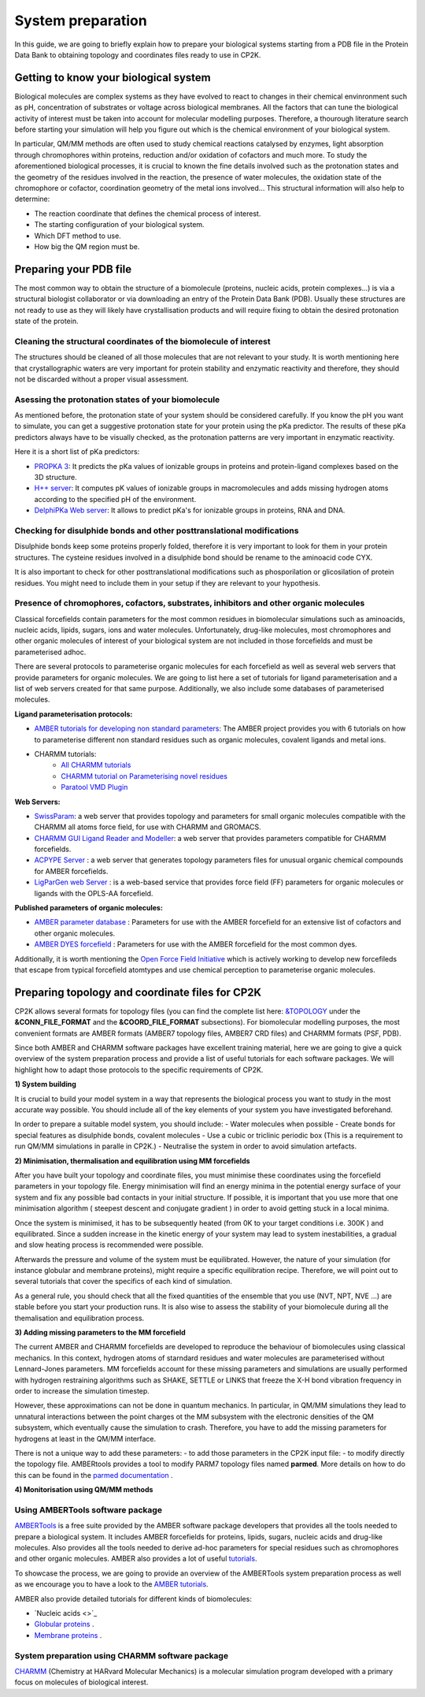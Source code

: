 ==============================
 System preparation 
==============================

In this guide, we are going to briefly explain how to prepare your biological systems starting from a PDB file in the Protein Data Bank to obtaining topology and coordinates files ready to use in CP2K. 

--------------------------------------
Getting to know your biological system
--------------------------------------

Biological molecules are complex systems as they have evolved to react to changes in their chemical envinronment such as pH, concentration of substrates or voltage across biological membranes. All the factors that can tune the biological activity of interest must be taken into account for molecular modelling purposes. Therefore, a thourough literature search before starting your simulation will help you figure out which is the chemical environment of your biological system. 

In particular, QM/MM methods are often used to study chemical reactions catalysed by enzymes, light absorption through chromophores within proteins, reduction and/or oxidation of cofactors and much more. To study the aforementioned biological processes, it is crucial to known the fine details involved such as the protonation states and the geometry of the residues involved in the reaction, the presence of water molecules, the oxidation state of the chromophore or cofactor, coordination geometry of the metal ions involved... This structural information will also help to determine:

- The reaction coordinate that defines the chemical process of interest. 
- The starting configuration of your biological system.
- Which DFT method to use. 
- How big the QM region must be.


-----------------------
Preparing your PDB file
-----------------------

The most common way to obtain the structure of a biomolecule (proteins, nucleic acids, protein complexes...) is  via a structural biologist collaborator or via downloading an entry of the Protein Data Bank (PDB). Usually these structures are not ready to use as they will likely have crystallisation products and will require fixing to obtain the desired protonation state of the protein. 


Cleaning the structural coordinates of the biomolecule of interest
------------------------------------------------------------------

The structures should be cleaned of all those molecules that are not relevant to your study.  
It is worth mentioning here that crystallographic waters are very important for protein stability and enzymatic reactivity and therefore, they should not be discarded without a proper visual assessment. 

Asessing the protonation states of your biomolecule
---------------------------------------------------

As mentioned before, the protonation state of your system should be considered carefully. If you know the pH you want to simulate, you can get a suggestive protonation state for your protein using the pKa predictor. The results of these pKa predictors always have to be visually checked, as the protonation patterns are very important in enzymatic reactivity. 

Here it is a short list of pKa predictors:

- `PROPKA 3 <https://github.com/jensengroup/propka>`_: It predicts the pKa values of ionizable groups in proteins and protein-ligand complexes based on the 3D structure.
- `H++ server <http://biophysics.cs.vt.edu>`_: It computes pK values of ionizable groups in macromolecules and adds missing hydrogen atoms according to the specified pH of the environment.
- `DelphiPKa Web server <http://compbio.clemson.edu/pka_webserver/>`_: It allows to predict pKa's for ionizable groups in proteins, RNA and DNA.


Checking for disulphide bonds and other posttranslational modifications 
------------------------------------------------------------------------

Disulphide bonds keep some proteins properly folded, therefore it is very important to look for them in your protein structures. The cysteine residues involved in a disulphide bond should be rename to the aminoacid code CYX. 

It is also important to check for other posttranslational modifications such as phosporilation or glicosilation of protein residues. You might need to include them in your setup if they are relevant to your hypothesis. 


Presence of chromophores, cofactors, substrates, inhibitors and other organic molecules
---------------------------------------------------------------------------------------

Classical forcefields contain parameters for the most common residues in biomolecular simulations such as aminoacids, nucleic acids, lipids, sugars, ions and water molecules. Unfortunately, drug-like molecules, most chromophores and other organic molecules of interest of your biological system are not included in those forcefields and must be parameterised adhoc. 

There are several protocols to parameterise organic molecules for each forcefield as well as several web servers that provide parameters for organic molecules. We are going to list here a set of tutorials for ligand parameterisation and a list of web servers created for that same purpose. Additionally, we also include some databases of parameterised molecules. 

**Ligand parameterisation protocols:**

- `AMBER tutorials for developing non standard parameters <https://ambermd.org/tutorials/ForceField.php>`_: The AMBER project provides you with 6 tutorials on how to parameterise different non standard residues such as organic molecules, covalent ligands and metal ions. 
- CHARMM tutorials:
	- `All CHARMM tutorials <https://www.charmm.org/charmm/documentation/tutorials/>`_
	- `CHARMM tutorial on Parameterising novel residues <https://www.ks.uiuc.edu/Training/Tutorials/science/forcefield-tutorial/forcefield.pdf>`_
	- `Paratool VMD Plugin <http://www.ks.uiuc.edu/Research/vmd/plugins/paratool/>`_

**Web Servers:**

- `SwissParam <www.swissparam.ch>`_: a web server that provides topology and parameters for small organic molecules compatible with the CHARMM all atoms force field, for use with CHARMM and GROMACS.
- `CHARMM GUI Ligand Reader and Modeller <http://www.charmm-gui.org/?doc=input/ligandrm>`_: a web server that provides parameters compatible for CHARMM forcefields. 
- `ACPYPE Server <https://alanwilter.github.io/acpype/>`_ : a web server that generates topology parameters files for unusual organic chemical compounds for AMBER forcefields. 
- `LigParGen web Server <http://zarbi.chem.yale.edu/ligpargen/>`_ : is a web-based service that provides force field (FF) parameters for organic molecules or ligands with the OPLS-AA forcefield. 

**Published parameters of organic molecules:**

- `AMBER parameter database <http://research.bmh.manchester.ac.uk/bryce/amber/>`_ : Parameters for use  with the AMBER forcefield for an extensive list of cofactors and other organic molecules. 
- `AMBER DYES forcefield <https://github.com/t-/amber-dyes>`_ : Parameters for use with the AMBER forcefield for the most common dyes. 

Additionally, it is worth mentioning the `Open Force Field Initiative <https://openforcefield.org>`_ which is actively working to develop new forcefileds that escape from typical forcefield atomtypes and use chemical perception to parameterise organic molecules. 



------------------------------------------------
Preparing topology and coordinate files for CP2K
------------------------------------------------

CP2K allows several formats for topology files (you can find the complete list here: `&TOPOLOGY 
<https://manual.cp2k.org/trunk/CP2K_INPUT/FORCE_EVAL/SUBSYS/TOPOLOGY.html>`_ under the **&CONN_FILE_FORMAT** and the **&COORD_FILE_FORMAT** subsections). For biomolecular modelling purposes, the most convenient formats are AMBER formats (AMBER7 topology files, AMBER7 CRD files) and CHARMM formats (PSF, PDB). 

Since both AMBER and CHARMM software packages have excellent training material, here we are going to give a quick overview of the system preparation process and provide a list of useful tutorials for each software packages. We will highlight how to adapt those protocols to the specific requirements of CP2K.

**1) System building**

It is crucial to build your model system in a way that represents the biological process you want to study in the most accurate way possible. You should include all of the key elements of your system you have investigated beforehand. 

In order to prepare a suitable model system, you should include:
- Water molecules when possible
- Create bonds for special features as disulphide bonds, covalent molecules 
- Use a cubic or triclinic periodic box (This is a requirement to run QM/MM simulations in paralle in CP2K.)
- Neutralise the system in order to avoid simulation artefacts. 


**2) Minimisation, thermalisation and equilibration using MM forcefields**

After you have built your topology and coordinate files, you must minimise these coordinates using the forcefield parameters in your topology file. Energy minimisation will find an energy minima in the potential energy surface of your system and fix any possible bad contacts in your initial structure. If possible, it is important that you use more that one minimisation algorithm ( steepest descent and conjugate gradient ) in order to avoid getting stuck in a local minima. 

Once the system is minimised, it has to be subsequently heated (from 0K to your target conditions i.e. 300K ) and equilibrated. Since a sudden increase in the kinetic energy of your system may lead to system inestabilities, a gradual and slow heating process is recommended were possible. 

Afterwards the pressure and volume of the system must be equilibrated. However, the nature of your simulation (for instance globular and membrane proteins), might require a specific equilibration recipe. Therefore, we will point out to several tutorials that cover the specifics of each kind of simulation. 

As a general rule, you should check that all the fixed quantities of the ensemble that you use (NVT, NPT, NVE ...) are stable before you start your production runs. It is also wise to assess the stability of your biomolecule during all the themalisation and equilibration process.  


**3) Adding missing parameters to the MM forcefield**

The current AMBER and CHARMM forcefields are developed to reproduce the behaviour of biomolecules using classical mechanics. In this context, hydrogen atoms of starndard residues and water molecules are parameterised without Lennard-Jones parameters. MM forcefields account for these missing parameters and simulations are usually performed with hydrogen restraining algorithms such as SHAKE, SETTLE or LINKS that freeze the X-H bond vibration frequency in order to increase the simulation timestep. 

However, these approximations can not be done in quantum mechanics. In particular, in QM/MM simulations they lead to unnatural interactions between the point charges ot the MM subsystem with the electronic densities of the QM subsystem, which eventually cause the simulation to crash. Therefore, you have to add the missing parameters for hydrogens at least in the QM/MM interface. 

There is not a unique way to add these parameters:
- to add those parameters in the CP2K input file:
- to modify directly the topology file. AMBERtools provides a tool to modify PARM7 topology files named **parmed**. More details on how to do this can be found in the `parmed documentation <https://parmed.github.io/ParmEd/html/index.html>`_ .



**4) Monitorisation using QM/MM methods**





Using AMBERTools software package
----------------------------------------------------

`AMBERTools <https://ambermd.org/AmberTools.php>`_ is a free suite provided by the AMBER software package developers that provides all the tools needed to prepare a biological system. It includes AMBER forcefields for proteins, lipids, sugars, nucleic acids and drug-like molecules. Also provides all the tools needed to derive ad-hoc parameters for special residues such as chromophores and other organic molecules. AMBER also provides a lot of useful `tutorials <https://ambermd.org/tutorials/>`_. 

To showcase the process, we are going to provide an overview of the AMBERTools system preparation process as well as we encourage you to have a look to the `AMBER tutorials <https://ambermd.org/tutorials/>`_.

AMBER also provide detailed tutorials for different kinds of biomolecules:

- `Nucleic acids <>`_
- `Globular proteins <https://ambermd.org/tutorials/basic/tutorial7/index.php>`_ . 
- `Membrane proteins <https://ambermd.org/tutorials/advanced/tutorial16/index.php>`_ .


System preparation using CHARMM software package
------------------------------------------------

`CHARMM <https://www.charmm.org/charmm/>`_ (Chemistry at HARvard Molecular Mechanics) is a molecular simulation program developed with a primary focus on molecules of biological interest. 



